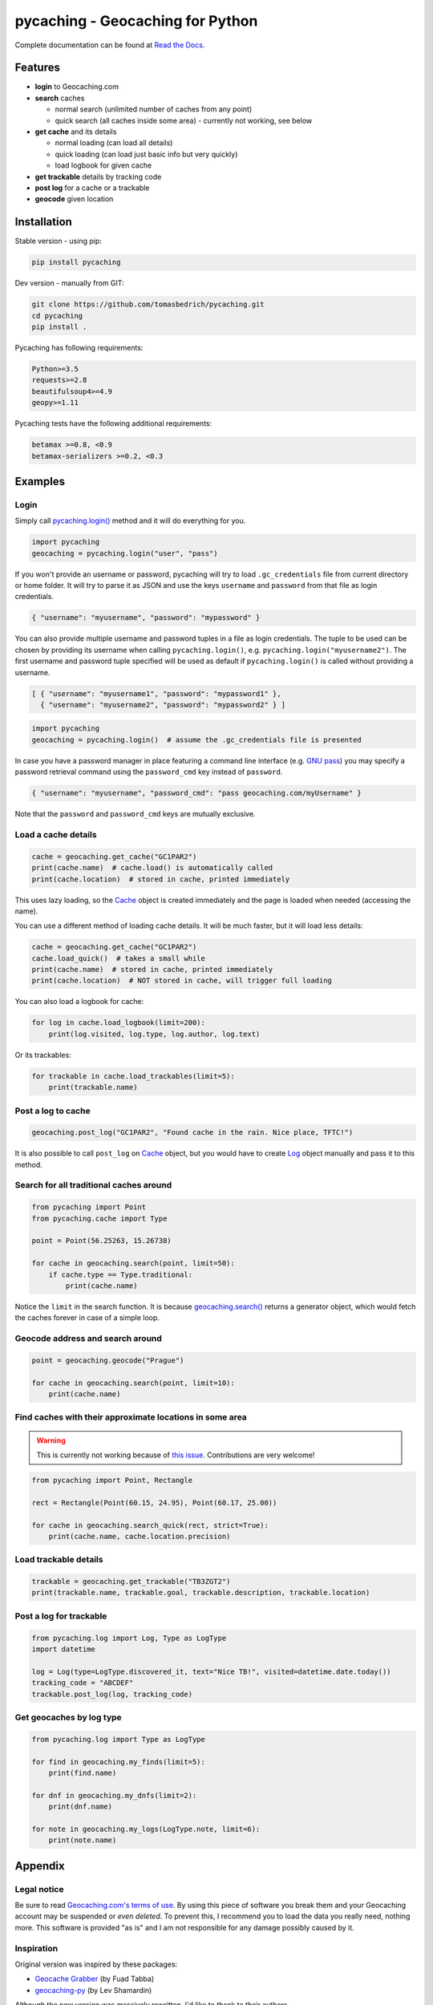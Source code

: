 ===================================================================================================
pycaching - Geocaching for Python
===================================================================================================

Complete documentation can be found at `Read the Docs <http://pycaching.readthedocs.org/>`_.

.. _features:

Features
===================================================================================================

-  **login** to Geocaching.com
-  **search** caches

   - normal search (unlimited number of caches from any point)
   - quick search (all caches inside some area) - currently not working, see below

-  **get cache** and its details

   -  normal loading (can load all details)
   -  quick loading (can load just basic info but very quickly)
   -  load logbook for given cache

-  **get trackable** details by tracking code
-  **post log** for a cache or a trackable
-  **geocode** given location

.. _installation:

Installation
===================================================================================================

Stable version - using pip:

.. code-block:: bash

    pip install pycaching

Dev version - manually from GIT:

.. code-block:: bash

    git clone https://github.com/tomasbedrich/pycaching.git
    cd pycaching
    pip install .

Pycaching has following requirements:

.. code::

    Python>=3.5
    requests>=2.8
    beautifulsoup4>=4.9
    geopy>=1.11

Pycaching tests have the following additional requirements:

.. code::

    betamax >=0.8, <0.9
    betamax-serializers >=0.2, <0.3

Examples
===================================================================================================

Login
---------------------------------------------------------------------------------------------------

Simply call `pycaching.login()
<https://pycaching.readthedocs.io/en/latest/api.html#pycaching.geocaching.Geocaching.login>`__
method and it will do everything for you.

.. code-block:: python

    import pycaching
    geocaching = pycaching.login("user", "pass")

If you won't provide an username or password, pycaching will try to load ``.gc_credentials`` file
from current directory or home folder. It will try to parse it as JSON and use the keys ``username``
and ``password`` from that file as login credentials.

.. code-block:: json

   { "username": "myusername", "password": "mypassword" }


You can also provide multiple username and password tuples in a file as login credentials.
The tuple to be used can be chosen by providing its username when calling ``pycaching.login()``,
e.g. ``pycaching.login("myusername2")``. The first username and password tuple specified will be
used as default if ``pycaching.login()`` is called without providing a username.

.. code-block:: json

   [ { "username": "myusername1", "password": "mypassword1" },
     { "username": "myusername2", "password": "mypassword2" } ]


.. code-block:: python

    import pycaching
    geocaching = pycaching.login()  # assume the .gc_credentials file is presented

In case you have a password manager in place featuring a command line interface
(e.g. `GNU pass <https://www.passwordstore.org/>`__) you may specify a password retrieval command
using the ``password_cmd`` key instead of ``password``.

.. code-block:: json

   { "username": "myusername", "password_cmd": "pass geocaching.com/myUsername" }

Note that the ``password`` and ``password_cmd`` keys are mutually exclusive.



Load a cache details
---------------------------------------------------------------------------------------------------

.. code-block:: python

    cache = geocaching.get_cache("GC1PAR2")
    print(cache.name)  # cache.load() is automatically called
    print(cache.location)  # stored in cache, printed immediately

This uses lazy loading, so the `Cache <https://pycaching.readthedocs.io/en/latest/api.html#cache>`__
object is created immediately and the page is loaded when needed (accessing the name).

You can use a different method of loading cache details. It will be much faster, but it will load less
details:

.. code-block:: python

    cache = geocaching.get_cache("GC1PAR2")
    cache.load_quick()  # takes a small while
    print(cache.name)  # stored in cache, printed immediately
    print(cache.location)  # NOT stored in cache, will trigger full loading

You can also load a logbook for cache:

.. code-block:: python

    for log in cache.load_logbook(limit=200):
        print(log.visited, log.type, log.author, log.text)

Or its trackables:

.. code-block:: python

    for trackable in cache.load_trackables(limit=5):
        print(trackable.name)

Post a log to cache
---------------------------------------------------------------------------------------------------

.. code-block:: python

    geocaching.post_log("GC1PAR2", "Found cache in the rain. Nice place, TFTC!")

It is also possible to call ``post_log`` on `Cache
<https://pycaching.readthedocs.io/en/latest/api.html#cache>`__ object, but you would have to create
`Log <https://pycaching.readthedocs.io/en/latest/api.html#log>`__ object manually and pass it to
this method.

Search for all traditional caches around
---------------------------------------------------------------------------------------------------

.. code-block:: python

    from pycaching import Point
    from pycaching.cache import Type

    point = Point(56.25263, 15.26738)

    for cache in geocaching.search(point, limit=50):
        if cache.type == Type.traditional:
            print(cache.name)

Notice the ``limit`` in the search function. It is because `geocaching.search()
<https://pycaching.readthedocs.io/en/latest/api.html#pycaching.geocaching.Geocaching.search>`__
returns a generator object, which would fetch the caches forever in case of a simple loop.

Geocode address and search around
---------------------------------------------------------------------------------------------------

.. code-block:: python

    point = geocaching.geocode("Prague")

    for cache in geocaching.search(point, limit=10):
        print(cache.name)

Find caches with their approximate locations in some area
---------------------------------------------------------------------------------------------------

.. warning::

    This is currently not working because of
    `this issue <https://github.com/tomasbedrich/pycaching/issues/75>`__. Contributions are
    very welcome!

.. code-block:: python

    from pycaching import Point, Rectangle

    rect = Rectangle(Point(60.15, 24.95), Point(60.17, 25.00))

    for cache in geocaching.search_quick(rect, strict=True):
        print(cache.name, cache.location.precision)


Load trackable details
---------------------------------------------------------------------------------------------------

.. code-block:: python

    trackable = geocaching.get_trackable("TB3ZGT2")
    print(trackable.name, trackable.goal, trackable.description, trackable.location)


Post a log for trackable
---------------------------------------------------------------------------------------------------

.. code-block:: python

    from pycaching.log import Log, Type as LogType
    import datetime

    log = Log(type=LogType.discovered_it, text="Nice TB!", visited=datetime.date.today())
    tracking_code = "ABCDEF"
    trackable.post_log(log, tracking_code)

Get geocaches by log type
---------------------------------------------------------------------------------------------------

.. code-block:: python

    from pycaching.log import Type as LogType

    for find in geocaching.my_finds(limit=5):
        print(find.name)

    for dnf in geocaching.my_dnfs(limit=2):
        print(dnf.name)

    for note in geocaching.my_logs(LogType.note, limit=6):
        print(note.name)


.. _appendix:

Appendix
===================================================================================================

Legal notice
---------------------------------------------------------------------------------------------------

Be sure to read `Geocaching.com's terms of use <http://www.geocaching.com/about/termsofuse.aspx>`__.
By using this piece of software you break them and your Geocaching account may be suspended or *even
deleted*. To prevent this, I recommend you to load the data you really need, nothing more. This
software is provided "as is" and I am not responsible for any damage possibly caused by it.

Inspiration
---------------------------------------------------------------------------------------------------

Original version was inspired by these packages:

-  `Geocache Grabber <http://www.cs.auckland.ac.nz/~fuad/geo.py>`__ (by Fuad Tabba)
-  `geocaching-py <https://github.com/abbot/geocaching-py>`__ (by Lev Shamardin)

Although the new version was massively rewritten, I'd like to thank to their authors.

Authors
---------------------------------------------------------------------------------------------------

Authors of this project are `all contributors
<https://github.com/tomasbedrich/pycaching/graphs/contributors>`__. Maintainer is `Tomáš Bedřich
<http://tbedrich.cz>`__.

.. _build_status:

|PyPI monthly downloads|

.. |PyPI monthly downloads| image:: http://img.shields.io/pypi/dm/pycaching.svg
   :target: https://pypi.python.org/pypi/pycaching
